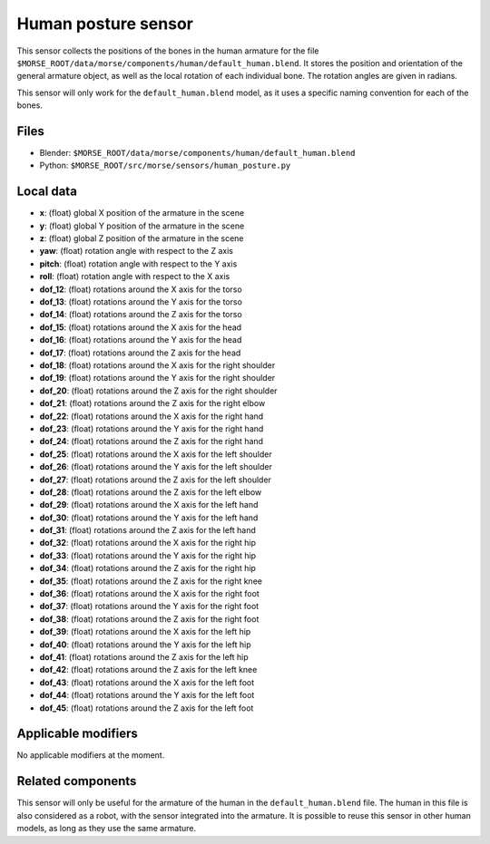 Human posture sensor
====================

This sensor collects the positions of the bones in the human armature
for the file ``$MORSE_ROOT/data/morse/components/human/default_human.blend``.
It stores the position and orientation of the general armature object, as
well as the local rotation of each individual bone. The rotation angles are
given in radians.

This sensor will only work for the ``default_human.blend`` model, as it uses
a specific naming convention for each of the bones.

Files
-----

- Blender: ``$MORSE_ROOT/data/morse/components/human/default_human.blend``
- Python: ``$MORSE_ROOT/src/morse/sensors/human_posture.py``

Local data
----------

- **x**: (float) global X position of the armature in the scene
- **y**: (float) global Y position of the armature in the scene
- **z**: (float) global Z position of the armature in the scene
- **yaw**: (float) rotation angle with respect to the Z axis
- **pitch**: (float) rotation angle with respect to the Y axis
- **roll**: (float) rotation angle with respect to the X axis

- **dof_12**: (float) rotations around the X axis for the torso
- **dof_13**: (float) rotations around the Y axis for the torso
- **dof_14**: (float) rotations around the Z axis for the torso

- **dof_15**: (float) rotations around the X axis for the head
- **dof_16**: (float) rotations around the Y axis for the head
- **dof_17**: (float) rotations around the Z axis for the head

- **dof_18**: (float) rotations around the X axis for the right shoulder
- **dof_19**: (float) rotations around the Y axis for the right shoulder
- **dof_20**: (float) rotations around the Z axis for the right shoulder

- **dof_21**: (float) rotations around the Z axis for the right elbow

- **dof_22**: (float) rotations around the X axis for the right hand
- **dof_23**: (float) rotations around the Y axis for the right hand
- **dof_24**: (float) rotations around the Z axis for the right hand

- **dof_25**: (float) rotations around the X axis for the left shoulder
- **dof_26**: (float) rotations around the Y axis for the left shoulder
- **dof_27**: (float) rotations around the Z axis for the left shoulder

- **dof_28**: (float) rotations around the Z axis for the left elbow

- **dof_29**: (float) rotations around the X axis for the left hand
- **dof_30**: (float) rotations around the Y axis for the left hand
- **dof_31**: (float) rotations around the Z axis for the left hand

- **dof_32**: (float) rotations around the X axis for the right hip
- **dof_33**: (float) rotations around the Y axis for the right hip
- **dof_34**: (float) rotations around the Z axis for the right hip

- **dof_35**: (float) rotations around the Z axis for the right knee

- **dof_36**: (float) rotations around the X axis for the right foot
- **dof_37**: (float) rotations around the Y axis for the right foot
- **dof_38**: (float) rotations around the Z axis for the right foot

- **dof_39**: (float) rotations around the X axis for the left hip
- **dof_40**: (float) rotations around the Y axis for the left hip
- **dof_41**: (float) rotations around the Z axis for the left hip

- **dof_42**: (float) rotations around the Z axis for the left knee

- **dof_43**: (float) rotations around the X axis for the left foot
- **dof_44**: (float) rotations around the Y axis for the left foot
- **dof_45**: (float) rotations around the Z axis for the left foot

Applicable modifiers
--------------------

No applicable modifiers at the moment.

Related components
------------------

This sensor will only be useful for the armature of the human in the
``default_human.blend`` file. The human in this file is also considered as a
robot, with the sensor integrated into the armature.
It is possible to reuse this sensor in other human models, as long as they
use the same armature.
